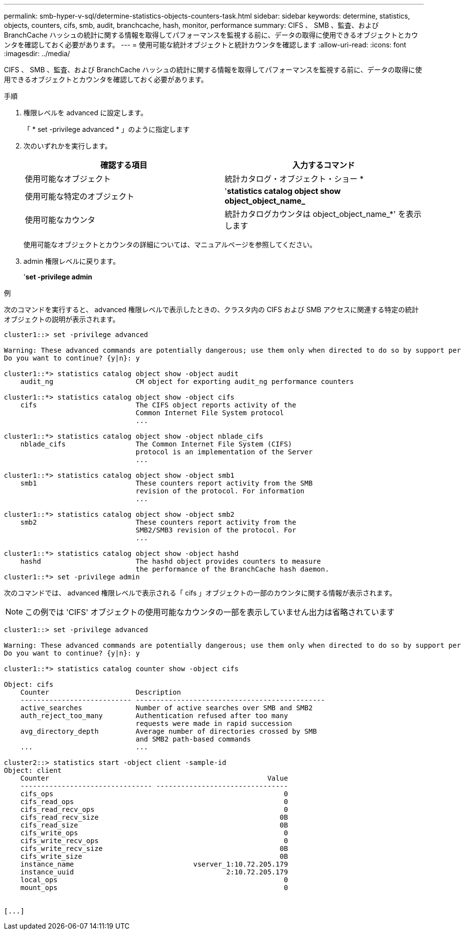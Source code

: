 ---
permalink: smb-hyper-v-sql/determine-statistics-objects-counters-task.html 
sidebar: sidebar 
keywords: determine, statistics, objects, counters, cifs, smb, audit, branchcache, hash, monitor, performance 
summary: CIFS 、 SMB 、監査、および BranchCache ハッシュの統計に関する情報を取得してパフォーマンスを監視する前に、データの取得に使用できるオブジェクトとカウンタを確認しておく必要があります。 
---
= 使用可能な統計オブジェクトと統計カウンタを確認します
:allow-uri-read: 
:icons: font
:imagesdir: ../media/


[role="lead"]
CIFS 、 SMB 、監査、および BranchCache ハッシュの統計に関する情報を取得してパフォーマンスを監視する前に、データの取得に使用できるオブジェクトとカウンタを確認しておく必要があります。

.手順
. 権限レベルを advanced に設定します。
+
「 * set -privilege advanced * 」のように指定します

. 次のいずれかを実行します。
+
|===
| 確認する項目 | 入力するコマンド 


 a| 
使用可能なオブジェクト
 a| 
統計カタログ・オブジェクト・ショー *



 a| 
使用可能な特定のオブジェクト
 a| 
'*statistics catalog object show object_object_name_*



 a| 
使用可能なカウンタ
 a| 
統計カタログカウンタは object_object_name_*' を表示します

|===
+
使用可能なオブジェクトとカウンタの詳細については、マニュアルページを参照してください。

. admin 権限レベルに戻ります。
+
'*set -privilege admin*



.例
次のコマンドを実行すると、 advanced 権限レベルで表示したときの、クラスタ内の CIFS および SMB アクセスに関連する特定の統計オブジェクトの説明が表示されます。

[listing]
----
cluster1::> set -privilege advanced

Warning: These advanced commands are potentially dangerous; use them only when directed to do so by support personnel.
Do you want to continue? {y|n}: y

cluster1::*> statistics catalog object show -object audit
    audit_ng                    CM object for exporting audit_ng performance counters

cluster1::*> statistics catalog object show -object cifs
    cifs                        The CIFS object reports activity of the
                                Common Internet File System protocol
                                ...

cluster1::*> statistics catalog object show -object nblade_cifs
    nblade_cifs                 The Common Internet File System (CIFS)
                                protocol is an implementation of the Server
                                ...

cluster1::*> statistics catalog object show -object smb1
    smb1                        These counters report activity from the SMB
                                revision of the protocol. For information
                                ...

cluster1::*> statistics catalog object show -object smb2
    smb2                        These counters report activity from the
                                SMB2/SMB3 revision of the protocol. For
                                ...

cluster1::*> statistics catalog object show -object hashd
    hashd                       The hashd object provides counters to measure
                                the performance of the BranchCache hash daemon.
cluster1::*> set -privilege admin
----
次のコマンドでは、 advanced 権限レベルで表示される「 cifs 」オブジェクトの一部のカウンタに関する情報が表示されます。

[NOTE]
====
この例では 'CIFS' オブジェクトの使用可能なカウンタの一部を表示していません出力は省略されています

====
[listing]
----
cluster1::> set -privilege advanced

Warning: These advanced commands are potentially dangerous; use them only when directed to do so by support personnel.
Do you want to continue? {y|n}: y

cluster1::*> statistics catalog counter show -object cifs

Object: cifs
    Counter                     Description
    --------------------------- ----------------------------------------------
    active_searches             Number of active searches over SMB and SMB2
    auth_reject_too_many        Authentication refused after too many
                                requests were made in rapid succession
    avg_directory_depth         Average number of directories crossed by SMB
                                and SMB2 path-based commands
    ...                         ...

cluster2::> statistics start -object client -sample-id
Object: client
    Counter                                                     Value
    -------------------------------- --------------------------------
    cifs_ops                                                        0
    cifs_read_ops                                                   0
    cifs_read_recv_ops                                              0
    cifs_read_recv_size                                            0B
    cifs_read_size                                                 0B
    cifs_write_ops                                                  0
    cifs_write_recv_ops                                             0
    cifs_write_recv_size                                           0B
    cifs_write_size                                                0B
    instance_name                             vserver_1:10.72.205.179
    instance_uuid                                     2:10.72.205.179
    local_ops                                                       0
    mount_ops                                                       0


[...]
----